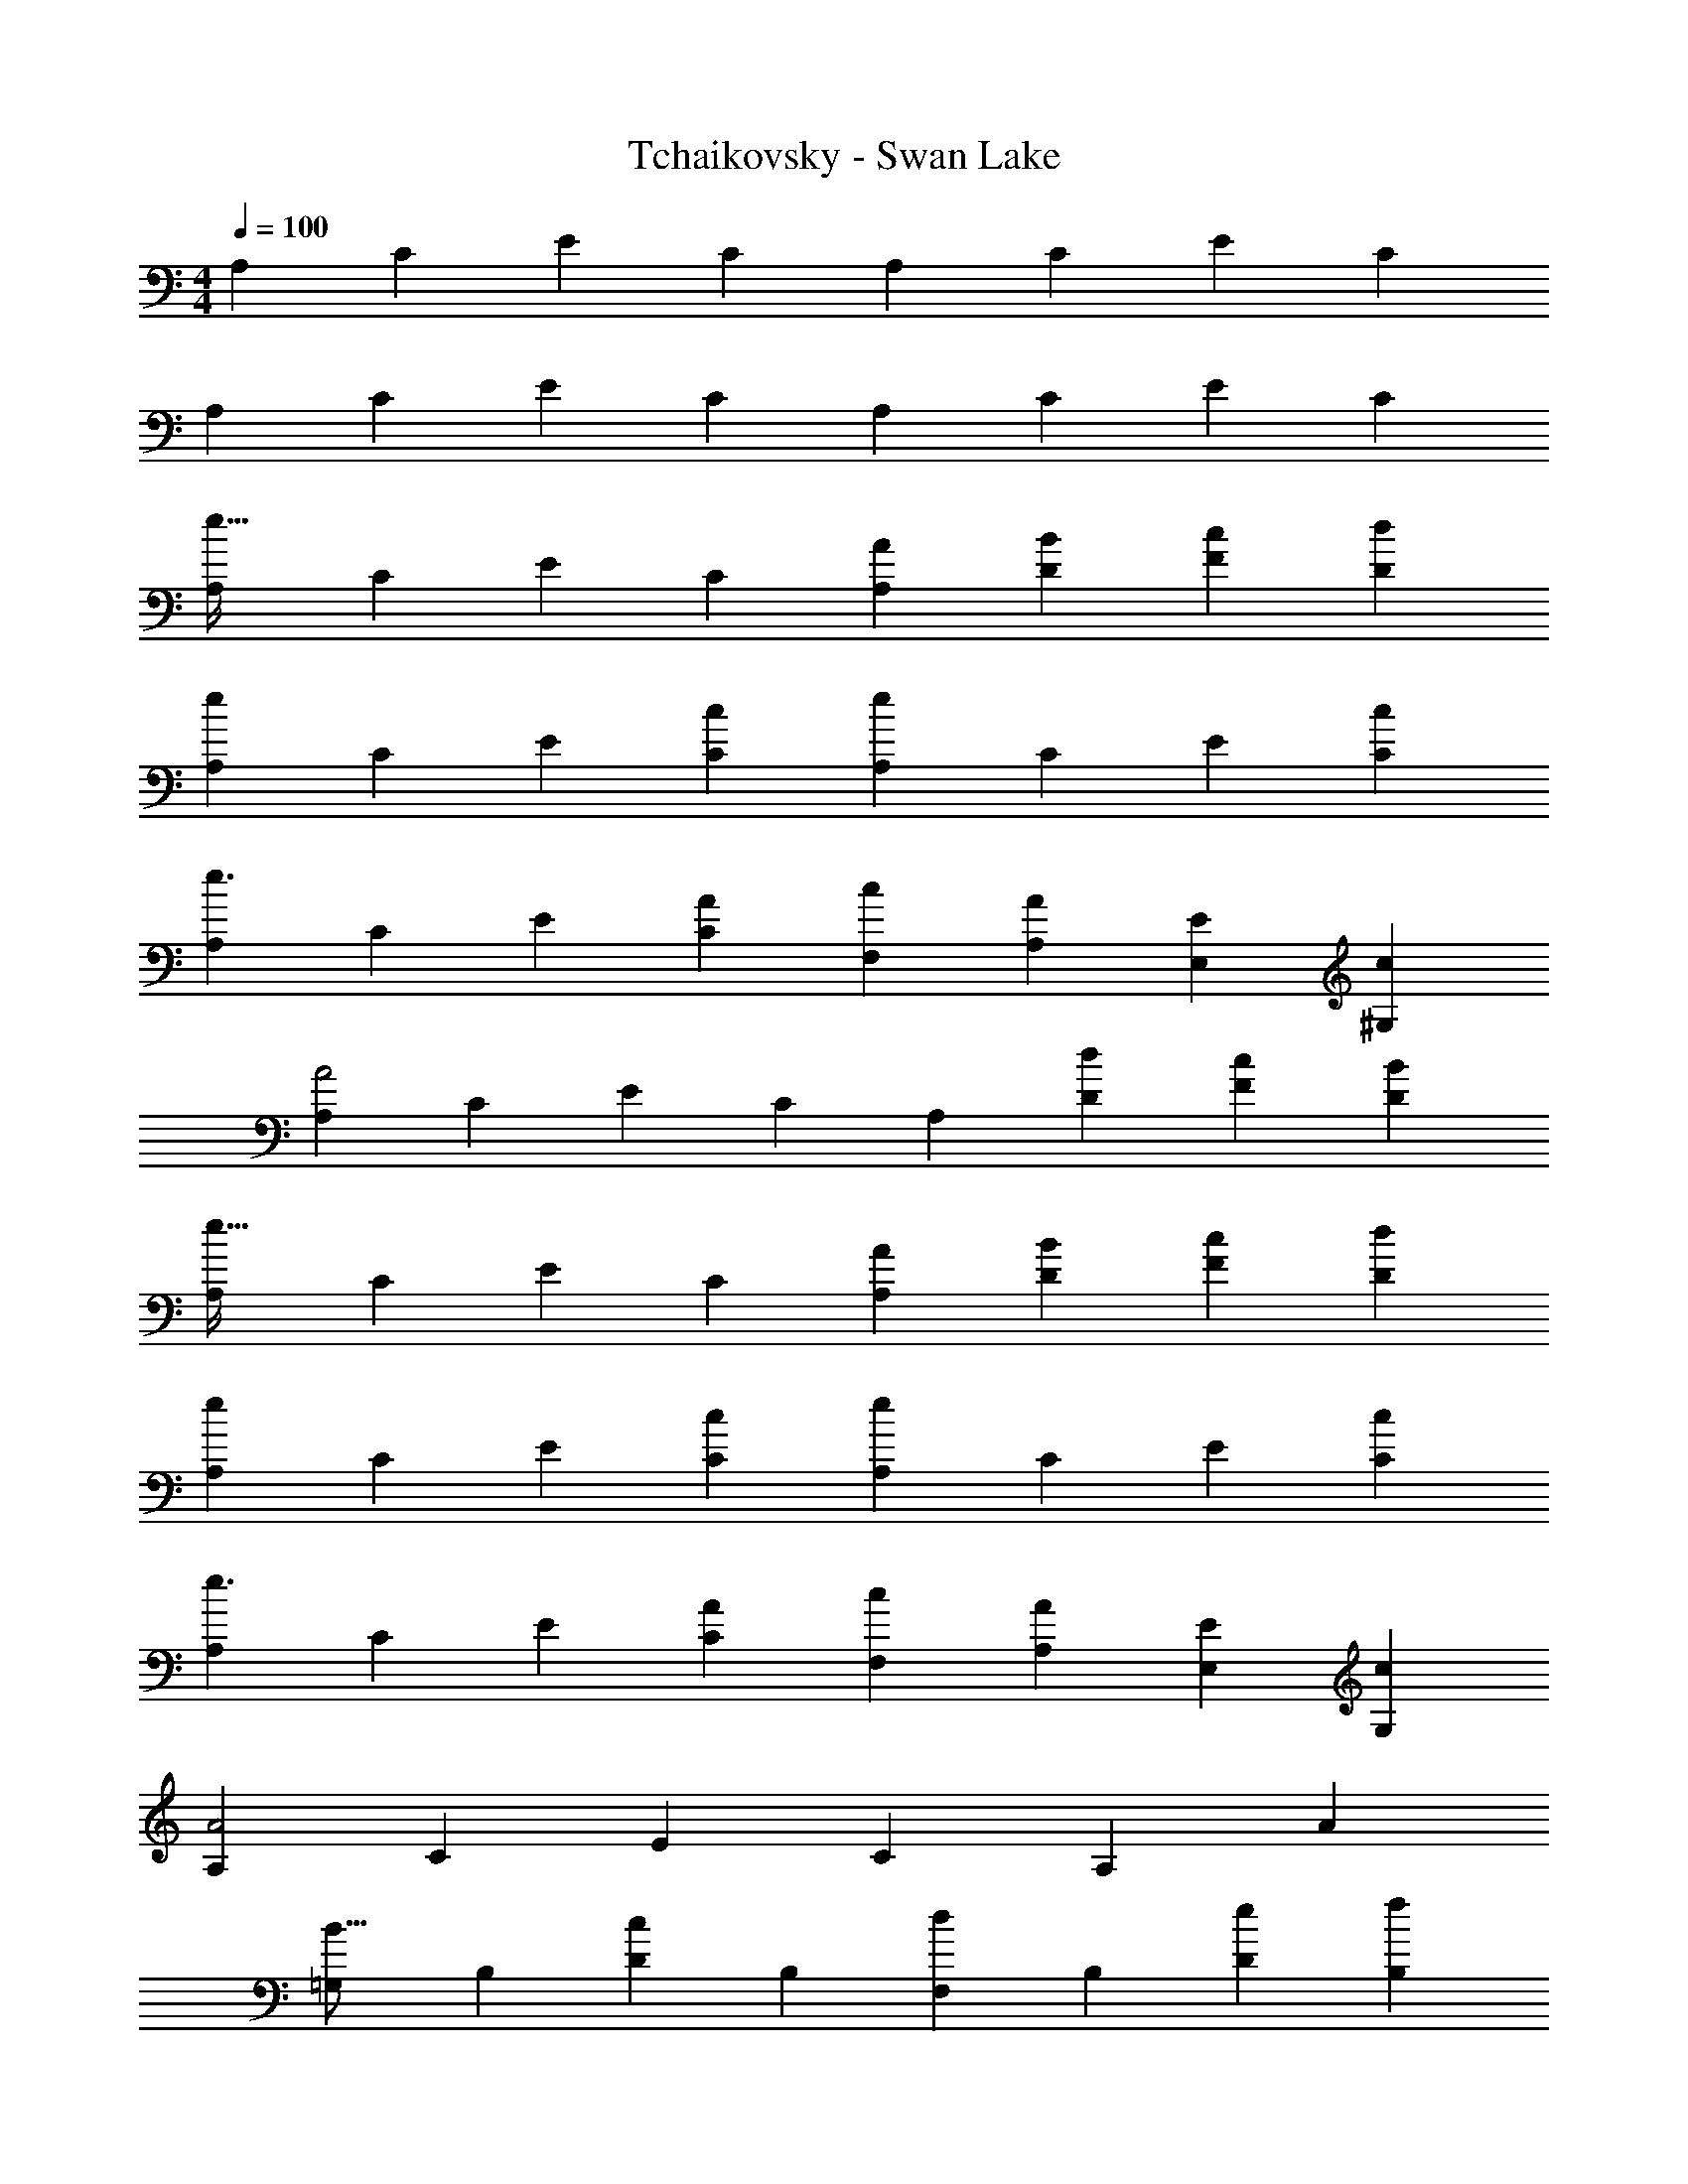 X: 1
T: Tchaikovsky - Swan Lake
Z: ABC Generated by Starbound Composer
L: 1/4
M: 4/4
Q: 1/4=100
K: C
[z17/32A,11/20] [z113/224C15/28] [z/2E15/28] [z/2C15/28] [z/2A,15/28] [z13/28C15/28] [z/2E15/28] [z/2C15/28] 
[z17/32A,5/9] [z113/224C15/28] [z/2E15/28] [z/2C15/28] [z/2A,15/28] [z13/28C15/28] [z/2E15/28] [z/2C15/28] 
[z17/32A,5/9e67/32] [z113/224C15/28] [z/2E15/28] [z/2C15/28] [z/2A,15/28A5/9] [z13/28D15/28B11/20] [z/2F15/28c11/20] [z/2D15/28d5/9] 
[z17/32A,5/9e11/7] [z113/224C15/28] [z/2E15/28] [z/2C15/28c5/9] [z/2A,15/28e37/24] [z13/28C15/28] [z/2E15/28] [z/2C15/28c5/9] 
[z17/32A,5/9e3/2] [z113/224C15/28] [z/2E15/28] [z/2C15/28A5/9] [z/2F,15/28c5/9] [z13/28A,15/28A11/20] [z/2E,15/28E11/20] [z/2^G,15/28c5/9] 
[z17/32A,5/9A2] [z113/224C15/28] [z/2E15/28] [z/2C15/28] [z/2A,15/28] [z13/28D15/28d11/20] [z/2F15/28c11/20] [z/2D15/28B5/9] 
[z17/32A,5/9e67/32] [z113/224C15/28] [z/2E15/28] [z/2C15/28] [z/2A,15/28A5/9] [z13/28D15/28B11/20] [z/2F15/28c11/20] [z/2D15/28d5/9] 
[z17/32A,5/9e11/7] [z113/224C15/28] [z/2E15/28] [z/2C15/28c5/9] [z/2A,15/28e37/24] [z13/28C15/28] [z/2E15/28] [z/2C15/28c5/9] 
[z17/32A,5/9e3/2] [z113/224C15/28] [z/2E15/28] [z/2C15/28A5/9] [z/2F,15/28c5/9] [z13/28A,15/28A11/20] [z/2E,15/28E11/20] [z/2G,15/28c5/9] 
[z17/32A,5/9A2] [z113/224C15/28] [z/2E15/28] [z/2C15/28] [z27/28A,] [zA29/28] 
[z17/32=G,5/9B17/16] [z113/224B,15/28] [z/2D15/28c29/28] [z/2B,15/28] [z/2F,15/28d29/28] [z13/28B,15/28] [z/2D15/28e11/20] [z/2B,15/28f5/9] 
[z17/32E,5/9g11/7] [z113/224G,15/28] [z/2B,15/28] [z/2G,15/28f5/9] [z/2E,15/28e] [z13/28G,15/28] [z/2B,15/28f11/20] [z/2G,15/28g5/9] 
[z17/32D,5/9a11/7] [z113/224F,15/28] [z/2A,15/28] [z/2F,15/28g5/9] [z/2D,15/28f] [z13/28F,15/28] [z/2A,15/28g11/20] [z/2F,15/28a5/9] 
[z17/32B,,5/9b11/7] [z113/224^D,15/28] [z/2^F,15/28] [z/2D,15/28a5/9] [z/2E,15/28e5/9] [z13/28^G,15/28c11/20] [z/2B,15/28B11/20] [z/2G,15/28A5/9] 
[z17/32=G,5/9B17/16] [z113/224B,15/28] [z/2D15/28c29/28] [z/2B,15/28] [z/2=F,15/28d29/28] [z13/28B,15/28] [z/2D15/28e11/20] [z/2B,15/28f5/9] 
[z17/32E,5/9g11/7] [z113/224G,15/28] [z/2B,15/28] [z/2G,15/28f5/9] [z/2E,15/28e] [z13/28G,15/28] [z/2B,15/28f11/20] [z/2G,15/28g5/9] 
[z17/32=D,5/9a11/7] [z113/224F,15/28] [z/2A,15/28] [z/2F,15/28g5/9] [z11/35D,15/28f] 
Q: 1/4=99
z13/70 [z13/28F,15/28] [z/20A,15/28g11/20] 
Q: 1/4=98
z9/20 [z/4F,15/28a5/9] 
Q: 1/4=97
z/4 
[z/4_B,,5/9_b11/7] 
Q: 1/4=100
z9/32 [z113/224D,15/28] [z/2F,15/28] [z/2D,15/28f5/9] [z/2B,,15/28d29/28] [z13/28D,15/28] [z/2F,15/28f11/20] [b5/12D,15/28] z/12 
[z17/32=B,,5/9=b11/7] [z113/224^D,15/28] [z/2^F,15/28] [z/2D,15/28^f5/9] [z/2E,15/28b37/24] [z13/28^G,15/28] [z/2B,15/28] [e5/12G,15/28] z/12 
[z17/32A,5/9e67/32] [z113/224C15/28] [z/2E15/28] [z/2C15/28] [z/2A,15/28A5/9] [z13/28D15/28B11/20] [z/2F15/28c11/20] [z/2D15/28d5/9] 
[z17/32A,5/9e11/7] [z113/224C15/28] [z/2E15/28] [z/2C15/28c5/9] [z/2A,15/28e37/24] [z13/28C15/28] [z/2E15/28] [z/2C15/28c5/9] 
[z17/32A,5/9e3/2] [z113/224C15/28] [z/2E15/28] [z/2C15/28A5/9] [z/2=F,15/28c5/9] [z13/28A,15/28A11/20] [z/2E,15/28E11/20] [z/2G,15/28c5/9] 
[z17/32A,5/9A2] [z113/224C15/28] [z/2E15/28] [z/2C15/28] [z/2A,15/28] [z13/28D15/28d11/20] [z/2F15/28c11/20] [z/2D15/28B5/9] 
[z17/32A,5/9e67/32] [z113/224C15/28] [z/2E15/28] [z/2C15/28] [z/2A,15/28A5/9] [z13/28D15/28B11/20] [z/2F15/28c11/20] [z/2D15/28d5/9] 
[z17/32A,5/9e11/7] [z113/224C15/28] [z/2E15/28] [z/2C15/28c5/9] [z/2A,15/28e37/24] [z13/28C15/28] [z/2E15/28] [z/2C15/28c5/9] 
[z17/32A,5/9e3/2] [z113/224C15/28] [z/2E15/28] [z/2C15/28A5/9] [z/2F,15/28c5/9] [z13/28A,15/28A11/20] [z/2E,15/28E11/20] [z/2G,15/28c5/9] 
[z17/32A,5/9A2] [z113/224C15/28] [z/2E15/28] [z/2C15/28] A,63/32 
